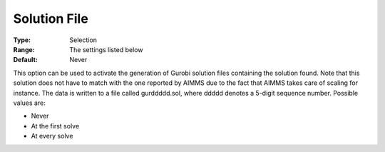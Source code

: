 .. _GUROBI_General_-_Solution_File:


Solution File
=============



:Type:	Selection	
:Range:	The settings listed below	
:Default:	Never	



This option can be used to activate the generation of Gurobi solution files containing the solution found. Note that this solution does not have to match with the one reported by AIMMS due to the fact that AIMMS takes care of scaling for instance. The data is written to a file called gurddddd.sol, where ddddd denotes a 5-digit sequence number. Possible values are:



*	Never
*	At the first solve
*	At every solve







